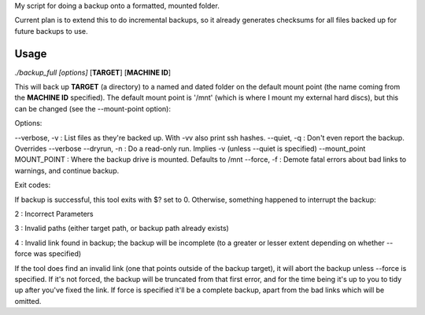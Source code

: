 My script for doing a backup onto a formatted, mounted folder.

Current plan is to extend this to do incremental backups, so it already
generates checksums for all files backed up for future backups to use.

Usage
=====
*./backup_full [options]* [**TARGET**] [**MACHINE ID**]

This will back up **TARGET** (a directory) to a named and dated folder on the default mount point (the name coming from the **MACHINE ID** specified).  The default mount point is '/mnt' (which is where I mount my external hard discs), but this can be changed (see the --mount-point option):

Options:

--verbose, -v : List files as they're backed up. With -vv also print ssh hashes.
--quiet, -q : Don't even report the backup. Overrides --verbose
--dryrun, -n : Do a read-only run. Implies -v (unless --quiet is specified)
--mount_point MOUNT_POINT : Where the backup drive is mounted. Defaults to /mnt
--force, -f : Demote fatal errors about bad links to warnings, and continue backup.

Exit codes:

If backup is successful, this tool exits with $? set to 0.  Otherwise, something happened to interrupt the backup:

2 : Incorrect Parameters

3 : Invalid paths (either target path, or backup path already exists)

4 : Invalid link found in backup; the backup will be incomplete (to a greater or lesser extent depending on whether --force was specified)

If the tool does find an invalid link (one that points outside of the backup target), it will abort the backup unless --force is specified.  If it's not forced, the backup will be truncated from that first error, and for the time being it's up to you to tidy up after you've fixed the link.  If force is specified it'll be a complete backup, apart from the bad links which will be omitted.
